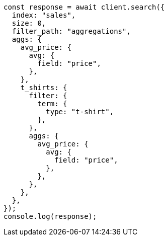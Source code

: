 // This file is autogenerated, DO NOT EDIT
// Use `node scripts/generate-docs-examples.js` to generate the docs examples

[source, js]
----
const response = await client.search({
  index: "sales",
  size: 0,
  filter_path: "aggregations",
  aggs: {
    avg_price: {
      avg: {
        field: "price",
      },
    },
    t_shirts: {
      filter: {
        term: {
          type: "t-shirt",
        },
      },
      aggs: {
        avg_price: {
          avg: {
            field: "price",
          },
        },
      },
    },
  },
});
console.log(response);
----
